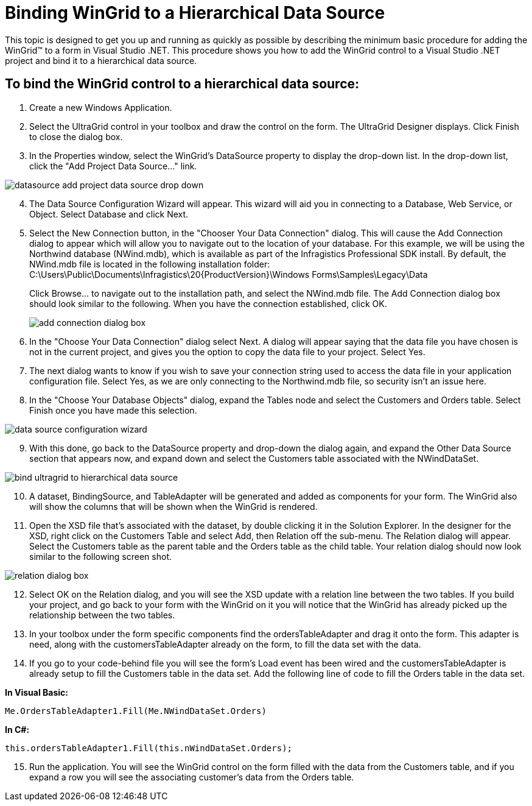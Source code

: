 ﻿////
|metadata|
{
    "name": "wingrid-binding-wingrid-to-a-hierarchical-data-source-clr2",
    "controlName": ["WinGrid"],
    "tags": ["Grids","How Do I","Sample Data Source"],
    "guid": "{7E801D10-FA96-401C-8FFE-5B89D97D223A}",
    "buildFlags": ["win-forms"],
    "createdOn": "0001-01-01T00:00:00Z"
}
|metadata|
////

= Binding WinGrid to a Hierarchical Data Source

This topic is designed to get you up and running as quickly as possible by describing the minimum basic procedure for adding the WinGrid™ to a form in Visual Studio .NET. This procedure shows you how to add the WinGrid control to a Visual Studio .NET project and bind it to a hierarchical data source.

== To bind the WinGrid control to a hierarchical data source:

[start=1]
. Create a new Windows Application.
[start=2]
. Select the UltraGrid control in your toolbox and draw the control on the form. The UltraGrid Designer displays. Click Finish to close the dialog box.
[start=3]
. In the Properties window, select the WinGrid's DataSource property to display the drop-down list. In the drop-down list, click the "Add Project Data Source..." link.

image::images/WinGrid_Bind_WinGrid_to_a_Flat_Data_Source_CLR2_01.png[datasource add project data source drop down]

[start=4]
. The Data Source Configuration Wizard will appear. This wizard will aid you in connecting to a Database, Web Service, or Object. Select Database and click Next.
[start=5]
. Select the New Connection button, in the "Chooser Your Data Connection" dialog. This will cause the Add Connection dialog to appear which will allow you to navigate out to the location of your database. For this example, we will be using the Northwind database (NWind.mdb), which is available as part of the Infragistics Professional SDK install. By default, the NWind.mdb file is located in the following installation folder: C:\Users\Public\Documents\Infragistics\20{ProductVersion}\Windows Forms\Samples\Legacy\Data
+
Click Browse... to navigate out to the installation path, and select the NWind.mdb file. The Add Connection dialog box should look similar to the following. When you have the connection established, click OK.
+
image::images/WinGrid_Bind_WinGrid_to_a_Flat_Data_Source_CLR2_02.png[add connection dialog box]

[start=6]
. In the "Choose Your Data Connection" dialog select Next. A dialog will appear saying that the data file you have chosen is not in the current project, and gives you the option to copy the data file to your project. Select Yes.
[start=7]
. The next dialog wants to know if you wish to save your connection string used to access the data file in your application configuration file. Select Yes, as we are only connecting to the Northwind.mdb file, so security isn't an issue here.
[start=8]
. In the "Choose Your Database Objects" dialog, expand the Tables node and select the Customers and Orders table. Select Finish once you have made this selection.

image::images/WinGrid_Bind_WinGrid_to_a_Hierarchical_Data_Source_CLR2_01.png[data source configuration wizard]

[start=9]
. With this done, go back to the DataSource property and drop-down the dialog again, and expand the Other Data Source section that appears now, and expand down and select the Customers table associated with the NWindDataSet.

image::images/WinGrid_Bind_WinGrid_to_a_Hierarchical_Data_Source_CLR2_02.png[bind ultragrid to hierarchical data source]

[start=10]
. A dataset, BindingSource, and TableAdapter will be generated and added as components for your form. The WinGrid also will show the columns that will be shown when the WinGrid is rendered.
[start=11]
. Open the XSD file that's associated with the dataset, by double clicking it in the Solution Explorer. In the designer for the XSD, right click on the Customers Table and select Add, then Relation off the sub-menu. The Relation dialog will appear. Select the Customers table as the parent table and the Orders table as the child table. Your relation dialog should now look similar to the following screen shot.

image::images/WinGrid_Bind_WinGrid_to_a_Hierarchical_Data_Source_CLR2_03.png[relation dialog box]

[start=12]
. Select OK on the Relation dialog, and you will see the XSD update with a relation line between the two tables. If you build your project, and go back to your form with the WinGrid on it you will notice that the WinGrid has already picked up the relationship between the two tables.
[start=13]
. In your toolbox under the form specific components find the ordersTableAdapter and drag it onto the form. This adapter is need, along with the customersTableAdapter already on the form, to fill the data set with the data.
[start=14]
. If you go to your code-behind file you will see the form's Load event has been wired and the customersTableAdapter is already setup to fill the Customers table in the data set. Add the following line of code to fill the Orders table in the data set.

*In Visual Basic:*

----
Me.OrdersTableAdapter1.Fill(Me.NWindDataSet.Orders)
----

*In C#:*

----
this.ordersTableAdapter1.Fill(this.nWindDataSet.Orders);
----

[start=15]
. Run the application. You will see the WinGrid control on the form filled with the data from the Customers table, and if you expand a row you will see the associating customer's data from the Orders table.